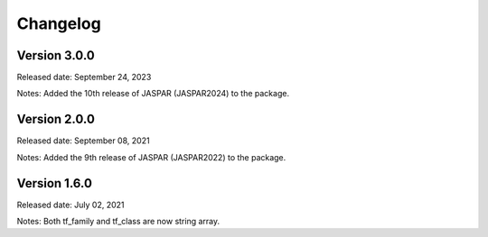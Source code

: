 =========
Changelog
=========

Version 3.0.0
-------------
Released date: September 24, 2023

Notes: Added the 10th release of JASPAR (JASPAR2024) to the package.


Version 2.0.0
-------------
Released date: September 08, 2021

Notes: Added the 9th release of JASPAR (JASPAR2022) to the package.

Version 1.6.0
-------------
Released date: July 02, 2021

Notes: Both tf_family and tf_class are now string array.